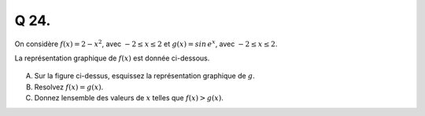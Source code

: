 Q 24.
=====

On considère :math:`f(x) = 2 - x^2`, avec :math:`-2 \le x \le 2`
et :math:`g(x)= sin\,e^x`, avec :math:`-2 \le x \le 2`.
 
La représentation graphique de :math:`f(x)` est donnée ci-dessous.

.. figure:: images/figure_x24.png
   :scale: 40 %

   ..

A)

   Sur la figure ci-dessus, esquissez la représentation graphique de :math:`g`.

B)

   Resolvez :math:`f(x) = g(x)`.

C)

   Donnez lensemble des valeurs de :math:`x` telles que :math:`f(x) > g(x)`.
   
